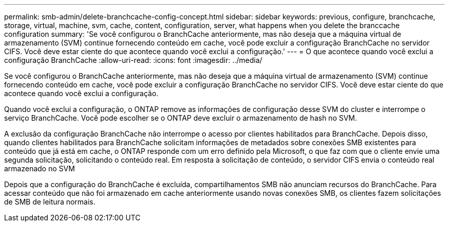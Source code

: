 ---
permalink: smb-admin/delete-branchcache-config-concept.html 
sidebar: sidebar 
keywords: previous, configure, branchcache, storage, virtual, machine, svm, cache, content, configuration, server, what happens when you delete the branccache configuration 
summary: 'Se você configurou o BranchCache anteriormente, mas não deseja que a máquina virtual de armazenamento (SVM) continue fornecendo conteúdo em cache, você pode excluir a configuração BranchCache no servidor CIFS. Você deve estar ciente do que acontece quando você exclui a configuração.' 
---
= O que acontece quando você exclui a configuração BranchCache
:allow-uri-read: 
:icons: font
:imagesdir: ../media/


[role="lead"]
Se você configurou o BranchCache anteriormente, mas não deseja que a máquina virtual de armazenamento (SVM) continue fornecendo conteúdo em cache, você pode excluir a configuração BranchCache no servidor CIFS. Você deve estar ciente do que acontece quando você exclui a configuração.

Quando você exclui a configuração, o ONTAP remove as informações de configuração desse SVM do cluster e interrompe o serviço BranchCache. Você pode escolher se o ONTAP deve excluir o armazenamento de hash no SVM.

A exclusão da configuração BranchCache não interrompe o acesso por clientes habilitados para BranchCache. Depois disso, quando clientes habilitados para BranchCache solicitam informações de metadados sobre conexões SMB existentes para conteúdo que já está em cache, o ONTAP responde com um erro definido pela Microsoft, o que faz com que o cliente envie uma segunda solicitação, solicitando o conteúdo real. Em resposta à solicitação de conteúdo, o servidor CIFS envia o conteúdo real armazenado no SVM

Depois que a configuração do BranchCache é excluída, compartilhamentos SMB não anunciam recursos do BranchCache. Para acessar conteúdo que não foi armazenado em cache anteriormente usando novas conexões SMB, os clientes fazem solicitações de SMB de leitura normais.
